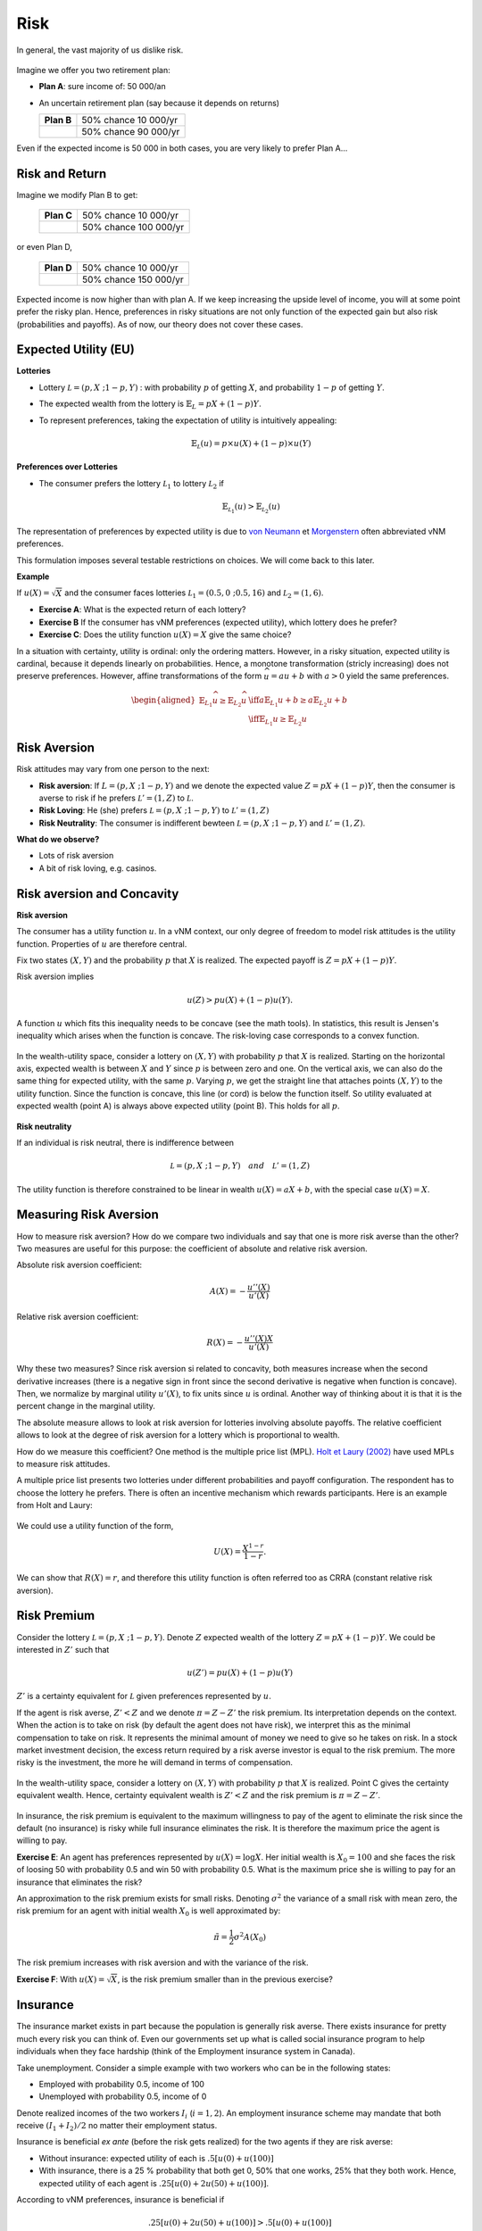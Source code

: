 Risk
----

In general, the vast majority of us dislike risk.  

.. figure:: /images/risk-scared.jpeg
   :scale: 100
   :align: center

Imagine we offer you two retirement plan:

-  **Plan A**: sure income of: 50 000/an

-  An uncertain retirement plan (say because it depends on returns)

   ====================== ======================
   **Plan B**             50% chance 10 000/yr
   \                      50% chance 90 000/yr 
   ====================== ======================

Even if the expected income is 50 000 in both cases, you are very likely to prefer Plan A...

Risk and Return
+++++++++++++++

Imagine we modify Plan B to get:

   ====================== ======================
   **Plan C**             50% chance 10 000/yr
   \                      50% chance 100 000/yr
   ====================== ======================

or even Plan D, 

   ====================== ======================
   **Plan D**             50% chance 10 000/yr
   \                      50% chance 150 000/yr
   ====================== ======================

Expected income is now higher than with plan A. If we keep increasing the upside level of income, you will at some point prefer the risky plan. Hence, preferences in risky situations are not only function of the expected gain but also risk (probabilities and payoffs). As of now, our theory does not cover these cases. 

Expected Utility (EU)
+++++++++++++++++++++

**Lotteries**

-  Lottery :math:`\mathcal L = (p,X \;; 1-p,Y)` : with probability
   :math:`p` of getting :math:`X`, and probability :math:`1-p` of getting
   :math:`Y`. 
   
- The expected wealth from the lottery is :math:`\mathbb{E}_{L} = pX + (1-p)Y`. 

-  To represent preferences, taking the expectation of utility is intuitively appealing:

   .. math::

      \mathbb{E}_{{ \mathcal L}} (u) = p\times u(X) + (1-p) \times
      u(Y)


**Preferences over Lotteries**

-  The consumer prefers the lottery :math:`\mathcal L_1` to lottery :math:`\mathcal L_2` if

   .. math::

      \mathbb{E}_{{ \mathcal L_1}} (u) > \mathbb{E}_{{ \mathcal L_2}} (u)

The representation of preferences by expected utility is due to `von Neumann <https://fr.wikipedia.org/wiki/John_von_Neumann>`__ et `Morgenstern <https://fr.wikipedia.org/wiki/Oskar_Morgenstern>`_ often abbreviated vNM preferences.

This formulation imposes several testable restrictions on choices. We will come back to this later. 

**Example**

If :math:`u(X) = \sqrt{X}` and the consumer faces lotteries :math:`\mathcal L_1 = (0.5,0\;; 0.5,16)` and :math:`\mathcal L_2 = (1,6)`.

-  **Exercise A**: What is the expected return of each lottery?

-  **Exercise B** If the consumer has vNM preferences (expected utility), which lottery does he prefer?

-  **Exercise C**: Does the utility function :math:`u(X) = X` give the same choice?

In a situation with certainty, utility is ordinal: only the ordering matters. However, in a risky situation, expected utility is cardinal, because it depends linearly on probabilities. Hence, a monotone transformation (stricly increasing) does not preserve preferences. However, affine transformations of the form  :math:`\widehat u = a u +b` with :math:`a>0` yield the same preferences.

   .. math::

      \begin{aligned}
      \mathbb{E}_{L_1} \widehat u \geq \mathbb{E}_{L_2} \widehat u & \iff  a\mathbb{E}_{L_1} u + b \geq a\mathbb{E}_{L_2} u + b \\ & \iff 
       \mathbb{E}_{L_1} u  \geq \mathbb{E}_{L_2} u\end{aligned}


Risk Aversion
+++++++++++++

Risk attitudes may vary from one person to the next: 

-  **Risk aversion**: If :math:`L = (p, X\;; 1-p,Y)`
   and we denote the expected value :math:`Z = p X + (1-p)Y`, then the consumer is averse to risk if he prefers :math:`\mathcal L' = (1,Z)`
   to :math:`\mathcal L`.

-  **Risk Loving**: He (she) prefers :math:`\mathcal L = (p, X\;; 1-p,Y)` to
   :math:`\mathcal L' =
   (1,Z)`

- **Risk Neutrality**:   The consumer is indifferent bewteen :math:`\mathcal L = (p, X\;; 1-p,Y)` and :math:`\mathcal L' =(1,Z)`.

**What do we observe?**

-  Lots of risk aversion

-  A bit of risk loving, e.g. casinos. 

Risk aversion and Concavity
+++++++++++++++++++++++++++

**Risk aversion**

The consumer has a utility function :math:`u`. In a vNM context, our only degree of freedom to model risk attitudes is the utility function. Properties of  :math:`u` are therefore central. 

Fix two states :math:`(X,Y)` and the probability :math:`p` that :math:`X` is realized. The expected payoff is :math:`Z = pX + (1-p)Y`.

Risk aversion implies

   .. math::
      u(Z) > pu(X) + (1-p)u(Y). 

A function :math:`u` which fits this inequality needs to be concave (see the math tools). In statistics, this result is Jensen's inequality which arises when the function is concave. The risk-loving case corresponds to a convex function.  

.. figure:: /images/risk_concave.png
   :scale: 75
   :align: center

   In the wealth-utility space, consider a lottery on :math:`(X,Y)` with probability :math:`p` that :math:`X` is realized. Starting on the horizontal axis, expected wealth is between :math:`X` and :math:`Y` since :math:`p` is between zero and one. On the vertical axis, we can also do the same thing for expected utility, with the same  :math:`p`. Varying  :math:`p`, we get the straight line that attaches points :math:`(X,Y)` to the utility function. Since the function is concave, this line (or cord) is below the function itself. So utility evaluated at expected wealth (point A) is always above expected utility (point B). This holds for all :math:`p`. 

**Risk neutrality**

If an individual is risk neutral, there is indifference between

   .. math:: \mathcal L = (p, X\;; 1-p,Y) \quad and \quad  \mathcal L' = (1,Z)

The utility function is therefore constrained to be linear in wealth :math:`u(X) = a X + b`, with the special case :math:`u(X) = X`.

Measuring Risk Aversion
+++++++++++++++++++++++

How to measure risk aversion? How do we compare two individuals and say that one is more risk averse than the other? Two measures are useful for this purpose: the coefficient of absolute and relative risk aversion. 

Absolute risk aversion coefficient: 

   .. math::
      A(X) = -\frac{u''(X)}{u'(X)} 

Relative risk aversion coefficient: 

   .. math::
      R(X) = -\frac{u''(X)X}{u'(X)} 

Why these two measures? Since risk aversion si related to concavity, both measures increase when the second derivative increases (there is a negative sign in front since the second derivative is negative when function is concave). Then, we normalize by marginal utility :math:`u'(X)`, to fix units since :math:`u` is ordinal. Another way of thinking about it is that it is the percent change in the marginal utility. 

The absolute measure allows to look at risk aversion for lotteries involving absolute payoffs. The relative coefficient allows to look at the degree of risk aversion for a lottery which is proportional to wealth. 

How do we measure this coefficient? One method is the multiple price list (MPL). `Holt et Laury (2002) <https://pubs.aeaweb.org/doi/pdfplus/10.1257/000282802762024700>`__ have used MPLs to measure risk attitudes.

A multiple price list presents two lotteries under different probabilities and payoff configuration. The respondent has to choose the lottery he prefers. There is often an incentive mechanism which rewards participants. Here is an example from Holt and Laury: 


.. figure:: /images/mpl.png
   :scale: 100%
   :align: center


We could use a utility function of the form, 

.. math::

   U(X) = \frac{X^{1-r}}{1-r}.

We can show that :math:`R(X) = r`, and therefore this utility function is often referred too as CRRA (constant relative risk aversion). 

Risk Premium
++++++++++++

Consider the lottery  :math:`\mathcal L =(p,X\;;1-p,Y)`. Denote :math:`Z` expected wealth of the lottery :math:`Z = pX+ (1-p)Y`. We could be interested in :math:`Z'` such that

.. math::
   u(Z') = pu(X) + (1-p)u(Y)

:math:`Z'` is a certainty equivalent for :math:`\mathcal L` given preferences represented by :math:`u`.

If the agent is risk averse, :math:`Z' < Z` and we denote :math:`\pi = Z-Z'` the risk premium. Its interpretation depends on the context. When the action is to take on risk (by default the agent does not have risk),  we interpret this as the minimal compensation to take on risk. It represents the minimal amount of money we need to give so he takes on risk.  In a stock market investment decision, the excess return required by a risk averse investor is equal to the risk premium.  The more risky is the investment, the more he will demand in terms of compensation.   

.. figure:: /images/risk_premium.png
   :scale: 75
   :align: center

   In the wealth-utility space, consider a lottery on :math:`(X,Y)` with probability :math:`p` that :math:`X` is realized. Point C gives the certainty equivalent wealth. Hence, certainty equivalent wealth is :math:`Z' < Z` and the risk premium is :math:`\pi = Z-Z'`. 

In insurance, the risk premium is equivalent to the maximum willingness to pay of the agent to eliminate the risk since the default (no insurance) is risky while full insurance eliminates the risk. It is therefore the maximum price the agent is willing to pay. 

**Exercise E**: An agent has preferences represented by :math:`u(X)=\log X`. Her initial wealth is :math:`X_0 = 100` and she faces the risk of loosing 50 with probability 0.5 and win 50 with probability 0.5. What is the maximum price she is willing to pay for an insurance that eliminates the risk?

An approximation to the risk premium exists for small risks. Denoting :math:`\sigma^2` the variance of a small risk with mean zero, the risk premium for an agent with initial wealth :math:`X_0` is well approximated by: 

.. math::
   \tilde\pi = \frac{1}{2}\sigma^2 A(X_0)

The risk premium increases with risk aversion and with the variance of the risk.  

**Exercise F**: With :math:`u(X) = \sqrt X`, is the risk premium smaller than in the previous exercise?

Insurance
+++++++++

The insurance market exists in part because the population is generally risk averse. There exists insurance for pretty much every risk you can think of. Even our governments set up what is called social insurance program to help individuals when they face hardship (think of the Employment insurance system in Canada). 

Take unemployment. Consider a simple example with two workers who can be in the following states:

-  Employed with probability 0.5, income of 100 

-  Unemployed with probability 0.5, income of 0


Denote realized incomes of the two workers :math:`I_i` (:math:`i=1,2`). An employment insurance scheme may mandate that both receive  :math:`(I_1+I_2)/2` no matter their employment status. 

Insurance is beneficial *ex ante* (before the risk gets realized) for the two agents if they are risk averse: 

- Without insurance: expected utility of each is :math:`.5 [u(0) + u(100)]`

-  With insurance, there is a 25 % probability that both get 0, 50% that one works, 25% that they both work. Hence, expected utility of each agent is :math:`.25[u(0) + 2u(50) + u(100)]`.

According to vNM preferences, insurance is beneficial if

   .. math::

      .25[u(0) + 2u(50) + u(100)] > .5 [u(0) + u(100)]

or if :math:`u(50) > .5[u(0)+u(100)]`. Hence, we need the utility function :math:`u` to be concave or the agent to be risk averse (again Jensen's inequality). 

In practice, employment insurance could be informal. But enforcing payments after risks are realized may be costly. The worker who did not lose his job may not want to share with the other. Hence, employment insurance schemes lower these costs but enforcing the payment of premiums and benefits. The same goes for other insurance markets.   

The other advantage of having an insurer is that the benefit to consumers of insurance grows with the number of insured individuals. For this, we need to invoke the law of large numbers. 

**Law of Large Numbers**

-  Consider a random variable :math:`Z` equal to :math:`X` with probability :math:`p` and :math:`Y` with probability :math:`1-p`

-  If :math:`Z_1,
   \cdots , Z_n` are independent with the same distribution
   :math:`(p,X \;; 1-p,Y)` then

   .. math::

      si\; N \to +\infty,\quad  \frac{1}{N} (Z_1 + Z_2 + \cdots + Z_n)
      \to pX + (1-p)Y

-  The average of realizations, which is still random when :math:`N` is small, becomes almost certain when `N` tends to infinity. 

**Mutualization**

-  When a large number share the risk, risk is eliminated trough mutualization. The insured receive exactly the average. 

-  If agents are risk averse, this result is admirable. 

Insurers need to issue debt to finance their operation. This debt, often in the form of corporate bonds, needs to reward investors for the risk inherent to each insurer. Insurers who are riskier, perhaps because their portfolio is less diversified (smaller), will need to pay a premium on their debt. This in turn may translate into higher premiums.

Insurance and Entrepreneurship
++++++++++++++++++++++++++++++

**Becoming entrepreneurs**

-  An individual has wealth of 9 and may decide to keep this wealth or use it to start a business. His final wealth, if he starts a business can be represented as a lottery:  :math:`\mathcal L = (.5,0 \;; .5,25)`. His vNM preferences are represented by :math:`u(X) = \sqrt{X}`. 

-  **Exercise G**: Does he start the business?

**Angel Investors**

-  Instead of investing alone, the entrepreneur may obtain some seed money from an angel investor. Suppose he gives half the capital for half the profits from the business. 

-  The entrepreneur keeps 4.5 with certainty if he starts the business (the other half is given by the angel investor). In exchange he gives up a bit of profit if things go well. 

-  The lottery is now :math:`\mathcal L' = (.5,4.5 \;; .5,17)`

-  **Exercise H**: What will be his choice?


The show, *Les Dragons (Dragon's Den)* from Radio-Canada and CBC provides a direct illustration of what is happening. Participation from one of the Dragon is always conditional to a share of the profits. Negociation takes place on the share of profits that the entrepreneur needs to give up in order to obtain an investment from the dragon. Here is an example (in french) of two entrepreneurs who drove a hard bargain... 

.. raw:: html

    <div style="position: relative; padding-bottom: 50%; height: 0; overflow: hidden; max-width: 100%; height: auto;">
        <iframe src="https://www.youtube.com/embed/ICyUEUUgq8Q" frameborder="0" allowfullscreen style="position: absolute; top: 0; left: 0; width: 50%; height: 50%;"></iframe>
    </div>

In addition to private equity firms that provide this type of insurance, public organizations also do this, for example Investissement Québec, or unions, such as FTQ and Fondaction. 

Critics of Expected Utility
+++++++++++++++++++++++++++

-  Allais Paradox

-  Ellsberg Paradox

-  Kahneman et Tversky: Perspectives

Choice Experiment I

Draw an integer number between 0 and 99 with probability 1/100 for each integer:

=========== == ==== =====
Lotteries   0  1-10 11-99
:math:`L_1` 50 50   50
:math:`L_2` 0  250  50
=========== == ==== =====

Choice Experiment II

Now, consider another pair of lotteries with the same rules for picking a number. 

=========== == ==== =====
Lotteries   0  1-10 11-99
:math:`L_3` 50 50   0
:math:`L_4` 0  250  0
=========== == ==== =====

Maurice Allais and his Paradox

**Exercice I**: Show that :math:`L_1 \succ L_2` and
:math:`L_4 \succ L_3` are not consistent with expected utility.

.. figure:: /images/allais.png
   :align: center


Read the story behind the paradox. `Munier (1991) <https://pubs.aeaweb.org/doi/pdf/10.1257/jep.5.2.179>`_

Choice Experiment III

An urn consists of 90 balls. 30 are red. The other 60 are either black or white. The proportion of white and black balls is not know. We ask you to make a choice between these lotteries: 

=========== ===== ===== =======
Loteries    red   black white
:math:`L_1` 50    0     0
:math:`L_2` 0     50    0
=========== ===== ===== =======

Choice Experiment IV

Do the same in this context. 

=========== ===== ===== =======
Loteries    red   black white
:math:`L_3` 50    0     50
:math:`L_4` 0     50    50
=========== ===== ===== =======


Ellsberg Paradox

**Exercise J** Show that the combination of choices :math:`L_1 \succ L_2` and
:math:`L_4 \succ L_3` is inconsistent with expected utility for any beliefs about the proportion of white or black balls.
   
Mr. Ellsberg is well known for this paradox, but perhaps much more for his battles with the American government. `Pentagon Papers <https://fr.wikipedia.org/wiki/Daniel_Ellsberg>`__

Kahneman and Tversky: Perspectives

The authors, both recipients of a Nobel,  show that we are influenced by perspectives (often named framing) when we make choices, in particular when risk is involved: 

Imagine a new virus could kill 600 individuals. Two interventions are shown:

-  (Positive perspective): A) 200 are saved, B) 1/3 probability that 600 are saved,
   2/3 no one is saved.

-  (Negative perspective): C) 400 will die, D) 1/3 probability no one dies, 2/3 probability they all die. 

In practice, A is more popular than B, but D is more popular than C. In terms of lives saved, A is the same lottery as C and B as D. 

If these framing effects are of interest, you are encouraged to read: `Khaneman and Tversky
(1979) <https://www.uzh.ch/cmsssl/suz/dam/jcr:00000000-64a0-5b1c-0000-00003b7ec704/10.05-kahneman-tversky-79.pdf>`__

Python Risk Example
+++++++++++++++++++

|ImageLink|_

.. |ImageLink| image:: https://colab.research.google.com/assets/colab-badge.svg
.. _ImageLink: https://colab.research.google.com/drive/1DXdVGHkbYOcmQlZrkJV2Ba7Iav95GnKZ?usp=sharing
